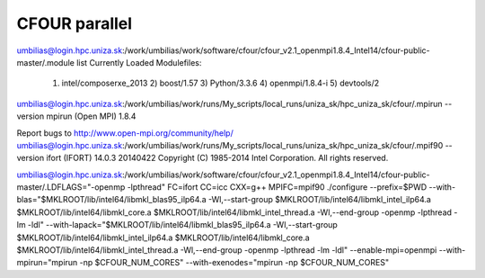 CFOUR parallel 
==============

umbilias@login.hpc.uniza.sk:/work/umbilias/work/software/cfour/cfour_v2.1_openmpi1.8.4_Intel14/cfour-public-master/.module list
Currently Loaded Modulefiles:
  1) intel/composerxe_2013   2) boost/1.57              3) Python/3.3.6            4) openmpi/1.8.4-i         5) devtools/2

umbilias@login.hpc.uniza.sk:/work/umbilias/work/runs/My_scripts/local_runs/uniza_sk/hpc_uniza_sk/cfour/.mpirun --version
mpirun (Open MPI) 1.8.4

Report bugs to http://www.open-mpi.org/community/help/
umbilias@login.hpc.uniza.sk:/work/umbilias/work/runs/My_scripts/local_runs/uniza_sk/hpc_uniza_sk/cfour/.mpif90 --version
ifort (IFORT) 14.0.3 20140422
Copyright (C) 1985-2014 Intel Corporation.  All rights reserved.

umbilias@login.hpc.uniza.sk:/work/umbilias/work/software/cfour/cfour_v2.1_openmpi1.8.4_Intel14/cfour-public-master/.LDFLAGS="-openmp -lpthread" FC=ifort CC=icc CXX=g++  MPIFC=mpif90 ./configure --prefix=$PWD --with-blas="$MKLROOT/lib/intel64/libmkl_blas95_ilp64.a -Wl,--start-group $MKLROOT/lib/intel64/libmkl_intel_ilp64.a $MKLROOT/lib/intel64/libmkl_core.a $MKLROOT/lib/intel64/libmkl_intel_thread.a -Wl,--end-group -openmp -lpthread -lm -ldl" --with-lapack="$MKLROOT/lib/intel64/libmkl_blas95_ilp64.a -Wl,--start-group $MKLROOT/lib/intel64/libmkl_intel_ilp64.a $MKLROOT/lib/intel64/libmkl_core.a  $MKLROOT/lib/intel64/libmkl_intel_thread.a -Wl,--end-group -openmp -lpthread -lm -ldl" --enable-mpi=openmpi --with-mpirun="mpirun -np \$CFOUR_NUM_CORES" --with-exenodes="mpirun -np \$CFOUR_NUM_CORES"

